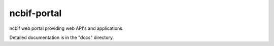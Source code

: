 =====
ncbif-portal
=====

ncbif web portal providing web API's and applications.

Detailed documentation is in the "docs" directory.
